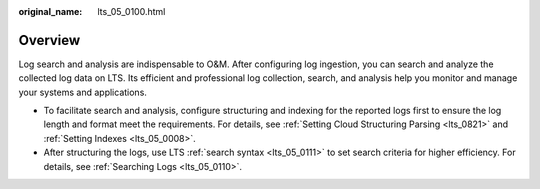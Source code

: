:original_name: lts_05_0100.html

.. _lts_05_0100:

Overview
========

Log search and analysis are indispensable to O&M. After configuring log ingestion, you can search and analyze the collected log data on LTS. Its efficient and professional log collection, search, and analysis help you monitor and manage your systems and applications.

-  To facilitate search and analysis, configure structuring and indexing for the reported logs first to ensure the log length and format meet the requirements. For details, see :ref:`Setting Cloud Structuring Parsing <lts_0821>` and :ref:`Setting Indexes <lts_05_0008>`.
-  After structuring the logs, use LTS :ref:`search syntax <lts_05_0111>` to set search criteria for higher efficiency. For details, see :ref:`Searching Logs <lts_05_0110>`.
